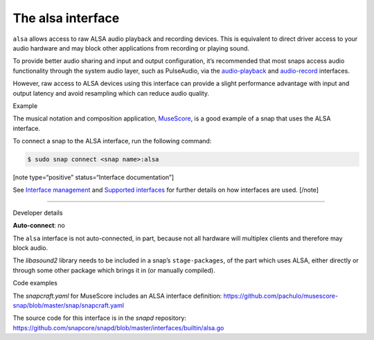 .. 7766.md

.. \_the-alsa-interface:

The alsa interface
==================

``alsa`` allows access to raw ALSA audio playback and recording devices. This is equivalent to direct driver access to your audio hardware and may block other applications from recording or playing sound.

To provide better audio sharing and input and output configuration, it’s recommended that most snaps access audio functionality through the system audio layer, such as PulseAudio, via the `audio-playback <the-audio-playback-interface.md>`__ and `audio-record <the-audio-record-interface.md>`__ interfaces.

However, raw access to ALSA devices using this interface can provide a slight performance advantage with input and output latency and avoid resampling which can reduce audio quality.

.. raw:: html

   <h2 id="the-alsa-interface-heading--example">

Example

.. raw:: html

   </h2>

The musical notation and composition application, `MuseScore <https://snapcraft.io/musescore>`__, is a good example of a snap that uses the ALSA interface.

To connect a snap to the ALSA interface, run the following command:

.. code:: bash

   $ sudo snap connect <snap name>:alsa

[note type=“positive” status=“Interface documentation”]

See `Interface management <interface-management.md>`__ and `Supported interfaces <supported-interfaces.md>`__ for further details on how interfaces are used. [/note]

--------------

.. raw:: html

   <h2 id="the-alsa-interface-heading--dev-details">

Developer details

.. raw:: html

   </h2>

**Auto-connect**: no

The ``alsa`` interface is not auto-connected, in part, because not all hardware will multiplex clients and therefore may block audio.

The *libasound2* library needs to be included in a snap’s ``stage-packages``, of the part which uses ALSA, either directly or through some other package which brings it in (or manually compiled).

.. raw:: html

   <h3 id="the-alsa-interface-heading-code">

Code examples

.. raw:: html

   </h3>

The *snapcraft.yaml* for MuseScore includes an ALSA interface definition: `https://github.com/pachulo/musescore-snap/blob/master/snap/snapcraft.yaml <https://github.com/pachulo/musescore-snap/blob/9d328cb48679542180b257e32131bbf23ea8cba0/snap/snapcraft.yaml#L32>`__

The source code for this interface is in the *snapd* repository: https://github.com/snapcore/snapd/blob/master/interfaces/builtin/alsa.go
